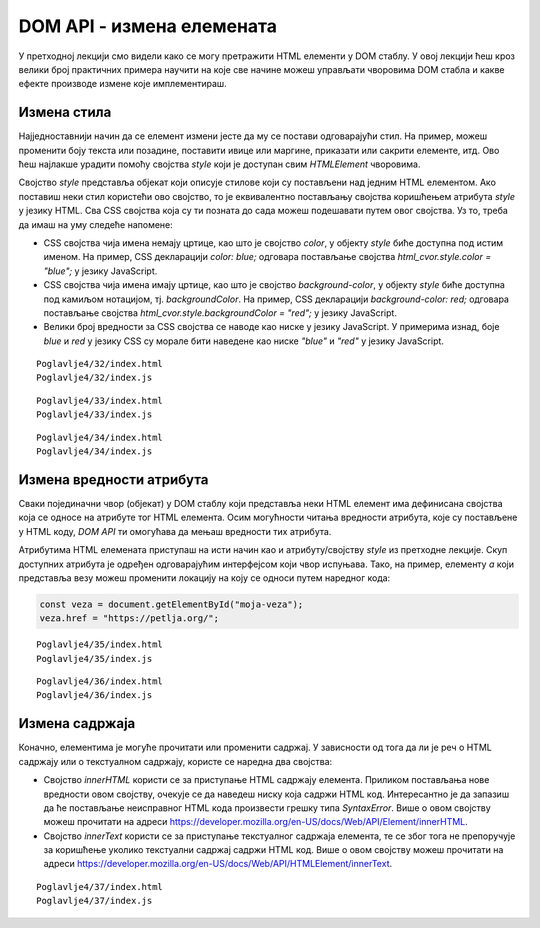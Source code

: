 DOM API - измена елемената
==========================

У претходној лекцији смо видели како се могу претражити HTML елементи у DOM стаблу. У овој лекцији ћеш кроз велики број практичних примера научити на које све начине можеш управљати чворовима DOM стабла и какве ефекте производе измене које имплементираш.

Измена стила
____________

Најједноставнији начин да се елемент измени јесте да му се постави одговарајући стил. На пример, можеш променити боју текста или позадине, поставити ивице или маргине, приказати или сакрити елементе, итд. Ово ћеш најлакше урадити помоћу својства *style* који је доступан свим *HTMLElement* чворовима. 

Својство *style* представља објекат који описује стилове који су постављени над једним HTML елементом. Ако поставиш неки стил користећи ово својство, то је еквивалентно постављању својства коришћењем атрибута *style* у језику HTML. Сва CSS својства која су ти позната до сада можеш подешавати путем овог својства. Уз то, треба да имаш на уму следеће напомене:

- CSS својства чија имена немају цртице, као што је својство *color*, у објекту *style* биће доступна под истим именом. На пример, CSS декларацији `color: blue;` одговара постављање својства `html_cvor.style.color = "blue";` у језику JavaScript. 
- CSS својства чија имена имају цртице, као што је својство *background-color*, у објекту *style* биће доступна под камиљом нотацијом, тј. *backgroundColor*. На пример, CSS декларацији `background-color: red;` одговара постављање својства `html_cvor.style.backgroundColor = "red";` у језику JavaScript.
- Велики број вредности за CSS својства се наводе као ниске у језику JavaScript. У примерима изнад, боје *blue* и *red* у језику CSS су морале бити наведене као ниске *"blue"* и *"red"* у језику JavaScript.

.. questionnote::

    **Задатак:** На веб-страници се налазе два пасуса без стила: *„zuto-zeleni“* и *„velika-iskosena-slova“*. Напиши JavaScript програм који првом пасусу мења боју позадине у жуту, а боју текста у зелену, а другом пасусу мења текст у величину 20 пиксела и записује слова искошено. 

::

    Poglavlje4/32/index.html
    Poglavlje4/32/index.js

.. image:: ../../_images/web_152a.jpg
    :width: 780
    :align: center

.. questionnote::

    **Задатак:** На веб-страници се налази пет кутија (елемената *div*) са бројевима од један до пет. Напиши JavaScript програм који од корисника захтева да унесе број од 1 до 5, а затим сакрива кутију са датим бројем на веб-страници. 

::

    Poglavlje4/33/index.html
    Poglavlje4/33/index.js

.. image:: ../../_images/web_152b.jpg
    :width: 780
    :align: center

.. questionnote::

    **Задатак:** На веб-страници је дат елемент div који представља линију прогреса текуће године. Напиши JavaScript програм који од корисника учитава број месеца (1-12), а затим ажурира приказ линије прогреса на веб-страници. 

::

    Poglavlje4/34/index.html
    Poglavlje4/34/index.js

.. image:: ../../_images/web_152c.jpg
    :width: 780
    :align: center

Измена вредности атрибута
__________________________

Сваки појединачни чвор (објекат) у DOM стаблу који представља неки HTML елемент има дефинисана својства која се односе на атрибуте тог HTML елемента. Осим могућности читања вредности атрибута, које су постављене у HTML коду, *DOM API* ти омогућава да мењаш вредности тих атрибута.

Атрибутима HTML елемената приступаш на исти начин као и атрибуту/својству *style* из претходне лекције. Скуп доступних атрибута је одређен одговарајућим интерфејсом који чвор испуњава. Тако, на пример, елементу *a* који представља везу можеш променити локацију на коју се односи путем наредног кода:

.. code-block::

    const veza = document.getElementById("moja-veza");
    veza.href = "https://petlja.org/";

.. questionnote::

    **Задатак:** На веб-страници се налази фотографија плаже. Напиши JavaScript програм који са 50% вероватноће мења фотографију плаже у фотографију планине. За задатке у којима се јављају случајне величине можеш користити метод *Math.random*, који враћа псеудо случајан децимални број из интервала :math:`[0, 1)`.

::

    Poglavlje4/35/index.html
    Poglavlje4/35/index.js

.. image:: ../../_images/web_152d.jpg
    :width: 780
    :align: center

.. questionnote::

    **Задатак:** На веб-страници се налазе три једнолинијска текстуална поља: *„први сабирак“*, *„други сабирак“* и *„збир“*, при чему је трећем пољу онемогућен унос. Напиши JavaScript програм који чита вредности из прва два поља, а затим у треће поље уноси збир прочитаних вредности.

::

    Poglavlje4/36/index.html
    Poglavlje4/36/index.js

.. image:: ../../_images/web_152e.jpg
    :width: 780
    :align: center

Измена садржаја
________________

Коначно, елементима је могуће прочитати или променити садржај. У зависности од тога да ли је реч о HTML садржају или о текстуалном садржају, користе се наредна два својства:

- Својство *innerHTML* користи се за приступање HTML садржају елемента. Приликом постављања нове вредности овом својству, очекује се да наведеш ниску која садржи HTML код. Интересантно је да запазиш да ће постављање неисправног HTML кода произвести грешку типа *SyntaxError*. Више о овом својству можеш прочитати на адреси https://developer.mozilla.org/en-US/docs/Web/API/Element/innerHTML.
- Својство *innerText* користи се за приступање текстуалног садржаја елемента, те се због тога не препоручује за коришћење уколико текстуални садржај садржи HTML код. Више о овом својству можеш прочитати на адреси https://developer.mozilla.org/en-US/docs/Web/API/HTMLElement/innerText.

.. questionnote::

    **Задатак:** На веб-страници се налази празна ненумерисана листа „Слике”. Напиши JavaScript програм који од корисника захтева да унесе број од 1 до 5, а затим у листи приказује онолико слика колико је корисник унео. (Називи датотека које садрже слике које треба приказати су *1.png*, *2.png*, итд.)

::

    Poglavlje4/37/index.html
    Poglavlje4/37/index.js

.. image:: ../../_images/web_152f.jpg
    :width: 780
    :align: center